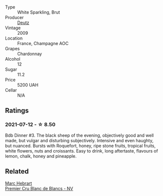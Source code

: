 #+attr_html: :class wine-main-image
[[file:/images/18/b25558-fb0a-4c3f-9f8b-965d99cc608d/2021-07-13-06-56-10-15F958D7-31A7-4F43-A025-629FC982D16E-1-105-c.webp]]

- Type :: White Sparkling, Brut
- Producer :: [[barberry:/producers/2fc1a555-ee6a-4b30-9ad6-a4ad6a702a5e][Deutz]]
- Vintage :: 2009
- Location :: France, Champagne AOC
- Grapes :: Chardonnay
- Alcohol :: 12
- Sugar :: 11.2
- Price :: 5200 UAH
- Cellar :: N/A

** Ratings

*** 2021-07-12 - ☆ 8.50

Bdb Dinner #3. The black sheep of the evening, objectively good and well made, but vulgar and disturbing subjectively. Intensive and even haughty, but nuanced. Bursts with Roquefort, honey, ripe stone fruits, tropical fruits, white flowers, nuts and croissants. Easy to drink, long aftertaste, flavours of lemon, chalk, honey and pineapple.

** Related

#+begin_export html
<div class="flex-container">
  <a class="flex-item flex-item-left" href="/wines/bef62097-f916-4554-a591-42c380412d7b.html">
    <img class="flex-bottle" src="/images/be/f62097-f916-4554-a591-42c380412d7b/2022-06-12-17-26-17-DB344229-734B-4E76-802C-8DF449990F0C.webp"></img>
    <section class="h text-small text-lighter">Marc Hebrart</section>
    <section class="h text-bolder">Premier Cru Blanc de Blancs - NV</section>
  </a>

</div>
#+end_export
